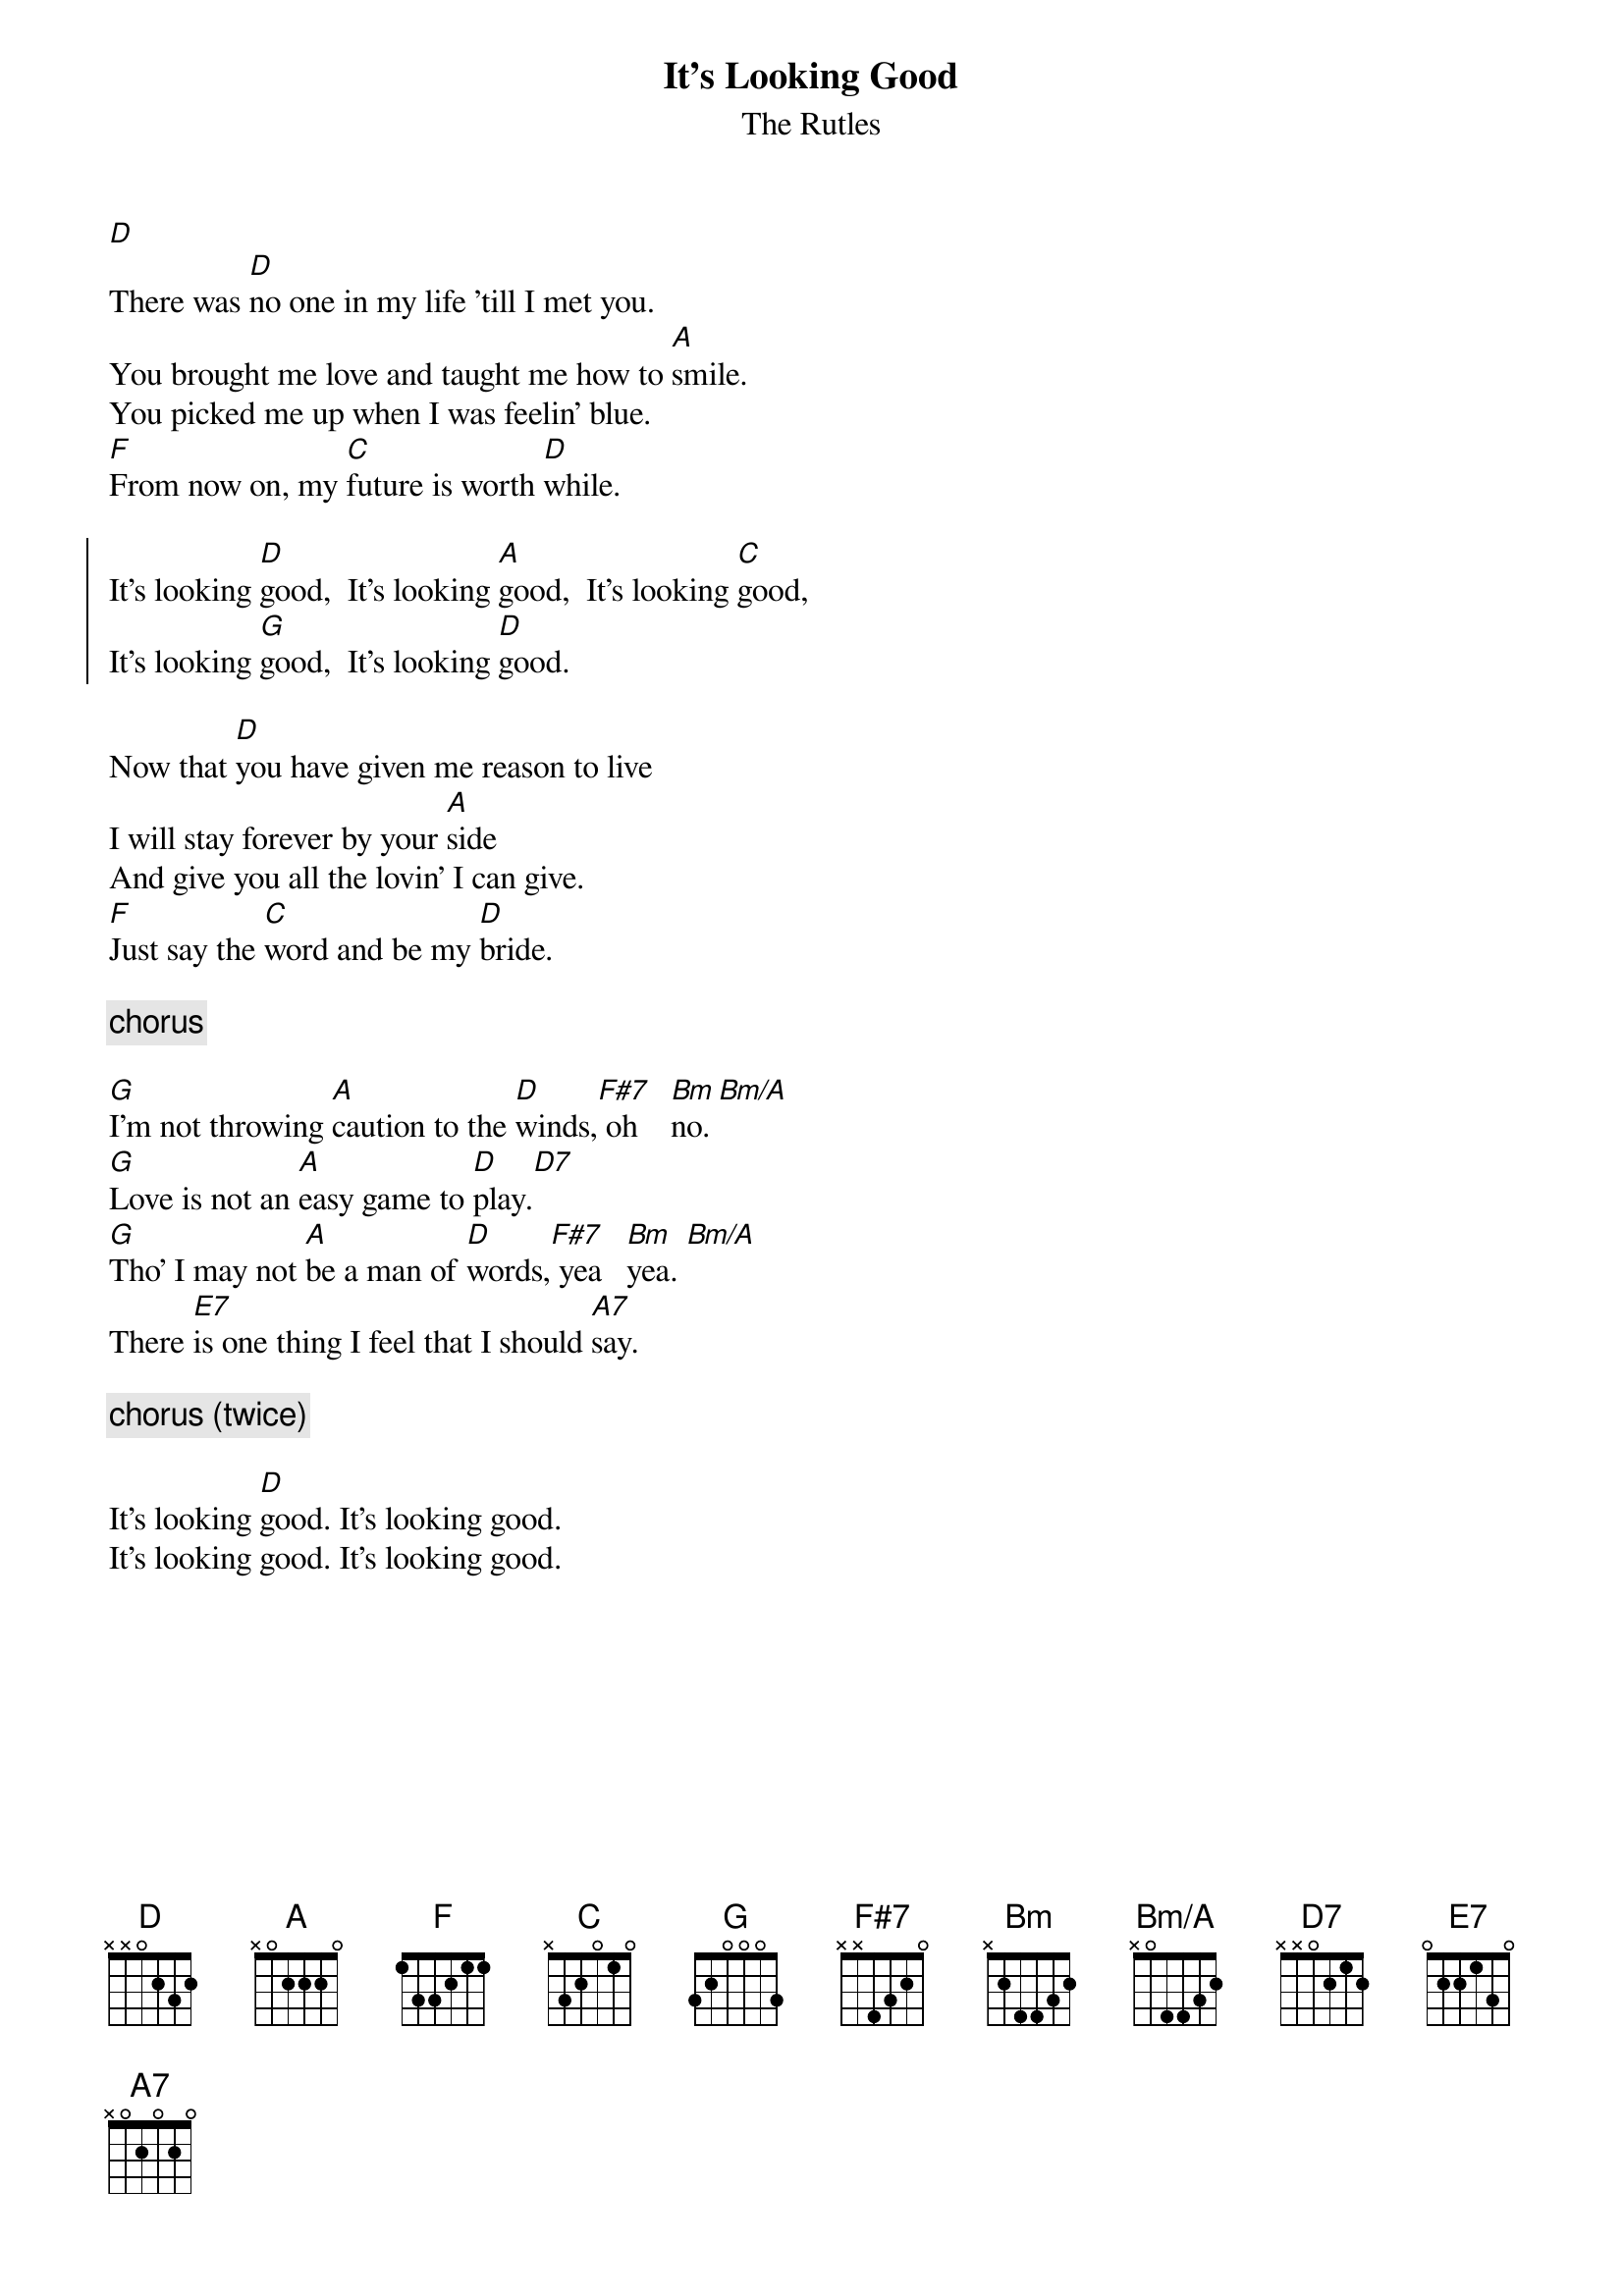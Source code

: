 {t: It's Looking Good}
{st: The Rutles}
{define: Bm/A base-fret 0 frets x 0 4 4 3 2}
[D] 
There was [D]no one in my life 'till I met you.
You brought me love and taught me how to [A]smile.
You picked me up when I was feelin' blue.
[F]From now on, my [C]future is worth [D]while.
    
{soc}
It's looking [D]good,  It's looking [A]good,  It's looking [C]good,
It's looking [G]good,  It's looking [D]good.
{eoc}   

Now that [D]you have given me reason to live
I will stay forever by your [A]side
And give you all the lovin' I can give.
[F]Just say the [C]word and be my [D]bride.

{c: chorus}
    
[G]I'm not throwing [A]caution to the [D]winds,[F#7] oh    [Bm]no. [Bm/A]
[G]Love is not an [A]easy game to [D]play.[D7]
[G]Tho' I may not [A]be a man of [D]words,[F#7] yea   [Bm]yea. [Bm/A]
There [E7]is one thing I feel that I should [A7]say.
    
{c: chorus (twice)}

It's looking [D]good. It's looking good.
It's looking good. It's looking good.
